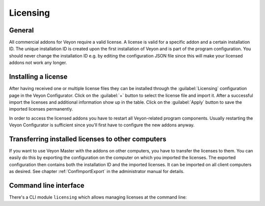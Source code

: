 .. _Licensing:

Licensing
=========

General
-------

All commercial addons for Veyon require a valid license. A license is valid for a specific addon and a certain installation ID. The unique installation ID is created upon the first installation of Veyon and is part of the program configuration. You should never change the installation ID e.g. by editing the configuration JSON file since this will make your licensed addons not work any longer.

Installing a license
--------------------

After having received one or multiple license files they can be installed through the :guilabel:`Licensing` configuration page in the Veyon Configurator. Click on the :guilabel:`+` button to select the license file and import it. After a successful import the licenses and additional information show up in the table. Click on the :guilabel:`Apply` button to save the imported licenses permanently.

In order to access the licensed addons you have to restart all Veyon-related program components. Usually restarting the Veyon Configurator is sufficient since you'll first have to configure the new addons anyway.

Transferring installed licenses to other computers
--------------------------------------------------

If you want to use Veyon Master with the addons on other computers, you have to transfer the licenses to them. You can easily do this by exporting the configuration on the computer on which you imported the licenses. The exported configuration then contains both the installation ID and the imported licenses. It can be imported on all client computers as desired. See chapter :ref:`ConfImportExport` in the administrator manual for details.

Command line interface
----------------------

There's a CLI module ``licensing`` which allows managing licenses at the command line:

.. describe:: add <LICENSE FILE>

    This command imports the license in the given file into the local configuration.

.. describe:: show

    This command shows details on all installed licenses.

.. describe:: remove <LICENSE ID>

    This command removes the license with the specified ID.
